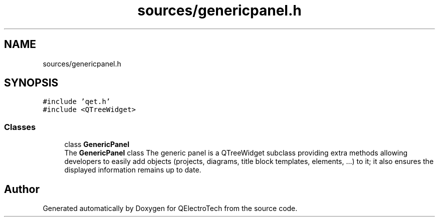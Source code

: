 .TH "sources/genericpanel.h" 3 "Thu Aug 27 2020" "Version 0.8-dev" "QElectroTech" \" -*- nroff -*-
.ad l
.nh
.SH NAME
sources/genericpanel.h
.SH SYNOPSIS
.br
.PP
\fC#include 'qet\&.h'\fP
.br
\fC#include <QTreeWidget>\fP
.br

.SS "Classes"

.in +1c
.ti -1c
.RI "class \fBGenericPanel\fP"
.br
.RI "The \fBGenericPanel\fP class The generic panel is a QTreeWidget subclass providing extra methods allowing developers to easily add objects (projects, diagrams, title block templates, elements, \&.\&.\&.) to it; it also ensures the displayed information remains up to date\&. "
.in -1c
.SH "Author"
.PP 
Generated automatically by Doxygen for QElectroTech from the source code\&.
